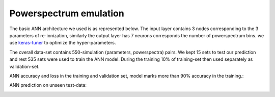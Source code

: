 =======================
Powerspectrum emulation
=======================

The basic ANN architecture we used is as represented below.
The input layer contains 3 nodes corresponding to the 3 parameters of re-ionization, similarly
the output layer has 7 neurons corresponds the number of powerspectrum bins.
we use `keras-tuner <https://keras-team.github.io/keras-tuner/>`_
to optimize the hyper-parameters.



..  image:: pkann.png
    :width: 80%
    :align: center

The overall data-set contains 550-simulation (parameters, powerspectra) pairs.
We kept 15 sets to test our prediction and rest 535 sets were used to train the ANN model.
During the training 10% of training-set then used separately as validation-set.

::

ANN accuracy and loss in the training and validation set,
model marks more than 90% accuracy in the training.:

.. image:: Pk_accuracy.jpg
   :width: 48%

.. image:: Pk_loss.jpg
   :width: 48%


::

ANN prediction on unseen test-data:

.. image:: Pk_pred.gif
   :alt: Test powerpsectrum vs. ANN prediction by existing ANN model
   :align: center